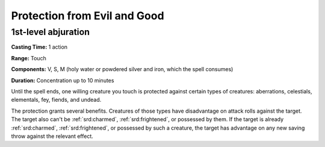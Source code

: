 
.. _srd:protection-from-evil-and-good:

Protection from Evil and Good
-------------------------------------------------------------

1st-level abjuration
^^^^^^^^^^^^^^^^^^^^

**Casting Time:** 1 action

**Range:** Touch

**Components:** V, S, M (holy water or powdered silver and iron, which
the spell consumes)

**Duration:** Concentration up to 10 minutes

Until the spell ends, one willing creature you touch is protected
against certain types of creatures: aberrations, celestials, elementals,
fey, fiends, and undead.

The protection grants several benefits. Creatures of those types have
disadvantage on attack rolls against the target. The target also can't
be :ref:`srd:charmed`, :ref:`srd:frightened`, or possessed by them. If the target is already
:ref:`srd:charmed`, :ref:`srd:frightened`, or possessed by such a creature, the target has
advantage on any new saving throw against the relevant effect.
